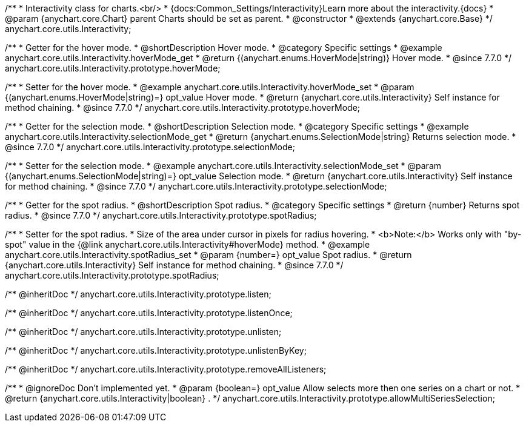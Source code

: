 /**
 * Interactivity class for charts.<br/>
 * {docs:Common_Settings/Interactivity}Learn more about the interactivity.{docs}
 * @param {anychart.core.Chart} parent Charts should be set as parent.
 * @constructor
 * @extends {anychart.core.Base}
 */
anychart.core.utils.Interactivity;


//----------------------------------------------------------------------------------------------------------------------
//
//  anychart.core.utils.Interactivity.prototype.hoverMode
//
//----------------------------------------------------------------------------------------------------------------------

/**
 * Getter for the hover mode.
 * @shortDescription Hover mode.
 * @category Specific settings
 * @example anychart.core.utils.Interactivity.hoverMode_get
 * @return {(anychart.enums.HoverMode|string)} Hover mode.
 * @since 7.7.0
 */
anychart.core.utils.Interactivity.prototype.hoverMode;

/**
 * Setter for the hover mode.
 * @example anychart.core.utils.Interactivity.hoverMode_set
 * @param {(anychart.enums.HoverMode|string)=} opt_value Hover mode.
 * @return {anychart.core.utils.Interactivity} Self instance for method chaining.
 * @since 7.7.0
 */
anychart.core.utils.Interactivity.prototype.hoverMode;


//----------------------------------------------------------------------------------------------------------------------
//
//  anychart.core.utils.Interactivity.prototype.selectionMode
//
//----------------------------------------------------------------------------------------------------------------------

/**
 * Getter for the selection mode.
 * @shortDescription Selection mode.
 * @category Specific settings
 * @example anychart.core.utils.Interactivity.selectionMode_get
 * @return {anychart.enums.SelectionMode|string} Returns selection mode.
 * @since 7.7.0
 */
anychart.core.utils.Interactivity.prototype.selectionMode;

/**
 * Setter for the selection mode.
 * @example anychart.core.utils.Interactivity.selectionMode_set
 * @param {(anychart.enums.SelectionMode|string)=} opt_value Selection mode.
 * @return {anychart.core.utils.Interactivity} Self instance for method chaining.
 * @since 7.7.0
 */
anychart.core.utils.Interactivity.prototype.selectionMode;


//----------------------------------------------------------------------------------------------------------------------
//
//  anychart.core.utils.Interactivity.prototype.spotRadius
//
//----------------------------------------------------------------------------------------------------------------------

/**
 * Getter for the spot radius.
 * @shortDescription Spot radius.
 * @category Specific settings
 * @return {number} Returns spot radius.
 * @since 7.7.0
 */
anychart.core.utils.Interactivity.prototype.spotRadius;

/**
 * Setter for the spot radius.
 * Size of the area under cursor in pixels for radius hovering.
 * <b>Note:</b> Works only with "by-spot" value in the {@link anychart.core.utils.Interactivity#hoverMode} method.
 * @example anychart.core.utils.Interactivity.spotRadius_set
 * @param {number=} opt_value Spot radius.
 * @return {anychart.core.utils.Interactivity} Self instance for method chaining.
 * @since 7.7.0
 */
anychart.core.utils.Interactivity.prototype.spotRadius;

/** @inheritDoc */
anychart.core.utils.Interactivity.prototype.listen;

/** @inheritDoc */
anychart.core.utils.Interactivity.prototype.listenOnce;

/** @inheritDoc */
anychart.core.utils.Interactivity.prototype.unlisten;

/** @inheritDoc */
anychart.core.utils.Interactivity.prototype.unlistenByKey;

/** @inheritDoc */
anychart.core.utils.Interactivity.prototype.removeAllListeners;

/**
 * @ignoreDoc Don't implemented yet.
 * @param {boolean=} opt_value Allow selects more then one series on a chart or not.
 * @return {anychart.core.utils.Interactivity|boolean} .
 */
anychart.core.utils.Interactivity.prototype.allowMultiSeriesSelection;

